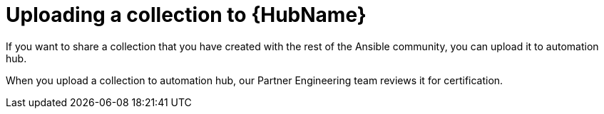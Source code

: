[id="proc-gs-upload-collection_{context}"]

= Uploading a collection to {HubName}

If you want to share a collection that you have created with the rest of the Ansible community, you can upload it to automation hub. 

When you upload a collection to automation hub, our Partner Engineering team reviews it for certification.

